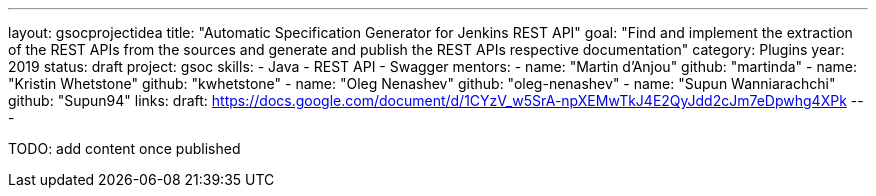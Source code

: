 ---
layout: gsocprojectidea
title: "Automatic Specification Generator for Jenkins REST API"
goal: "Find and implement the extraction of the REST APIs from the sources and generate and publish the REST APIs respective documentation"
category: Plugins
year: 2019
status: draft
project: gsoc
skills:
- Java
- REST API
- Swagger
mentors:
- name: "Martin d'Anjou"
  github: "martinda"
- name: "Kristin Whetstone"
  github: "kwhetstone"
- name: "Oleg Nenashev"
  github: "oleg-nenashev"
- name: "Supun Wanniarachchi"
  github: "Supun94"
links:
  draft: https://docs.google.com/document/d/1CYzV_w5SrA-npXEMwTkJ4E2QyJdd2cJm7eDpwhg4XPk
---

TODO: add content once published
